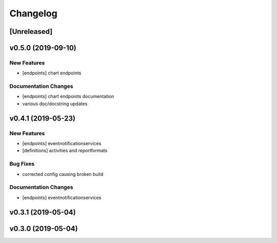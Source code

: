 Changelog
=========

[Unreleased]
------------

v0.5.0 (2019-09-10)
-------------------

New Features
~~~~~~~~~~~~

-  [endpoints] chart endpoints

Documentation Changes
~~~~~~~~~~~~~~~~~~~~~

-  [endpoints] chart endpoints documentation
-  various doc/docstring updates

v0.4.1 (2019-05-23)
-------------------

New Features
~~~~~~~~~~~~

-  [endpoints] eventnotificationservices
-  [definitions] activities and reportformats

Bug Fixes
~~~~~~~~~

-  corrected config causing broken build

Documentation Changes
~~~~~~~~~~~~~~~~~~~~~

-  [endpoints] eventnotificationservices

v0.3.1 (2019-05-04)
-------------------

v0.3.0 (2019-05-04)
-------------------
